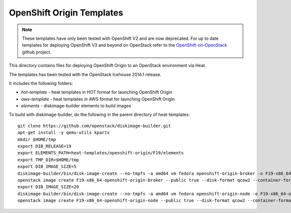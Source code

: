 ==========================
OpenShift Origin Templates
==========================

.. note::

   These templates have only been tested with OpenShift V2 and are now
   deprecated. For up to date templates for deploying OpenShift V3 and beyond
   on OpenStack refer to the `OpenShift-on-OpenStack
   <https://github.com/redhat-openstack/openshift-on-openstack/>`_ github
   project.

This directory contains files for deploying OpenShift Origin to an OpenStack environment via Heat.

The templates has been tested with the OpenStack Icehouse 2014.1 release.

It includes the following folders:

* `hot-template` - heat templates in HOT format for launching OpenShift Origin
* `aws-template` - heat templates in AWS format for launching OpenShift Origin
* `elements` - diskimage-builder elements to build images

To build with diskimage-builder, do the following in the parent directory of heat-templates::

  git clone https://github.com/openstack/diskimage-builder.git
  apt-get install -y qemu-utils kpartx
  mkdir $HOME/tmp
  export DIB_RELEASE=19
  export ELEMENTS_PATH=heat-templates/openshift-origin/F19/elements
  export TMP_DIR=$HOME/tmp
  export DIB_IMAGE_SIZE=5
  diskimage-builder/bin/disk-image-create --no-tmpfs -a amd64 vm fedora openshift-origin-broker -o F19-x86_64-openshift-origin-broker
  openstack image create F19-x86_64-openshift-origin-broker --public true --disk-format qcow2 --container-format bare < F19-x86_64-openshift-origin-broker.qcow2
  export DIB_IMAGE_SIZE=20
  diskimage-builder/bin/disk-image-create --no-tmpfs -a amd64 vm fedora openshift-origin-node -o F19-x86_64-openshift-origin-node
  openstack image create F19-x86_64-openshift-origin-node --public true --disk-format qcow2 --container-format bare < F19-x86_64-openshift-origin-node.qcow2

